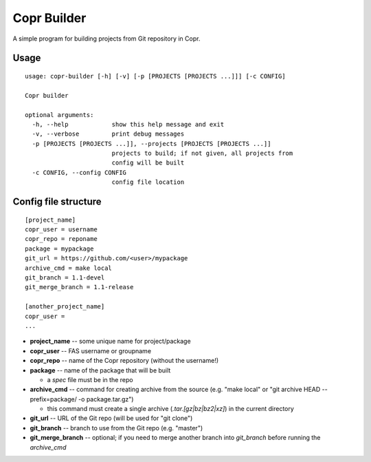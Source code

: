 Copr Builder
============

A simple program for building projects from Git repository in Copr.

Usage
-----

::

  usage: copr-builder [-h] [-v] [-p [PROJECTS [PROJECTS ...]]] [-c CONFIG]

  Copr builder

  optional arguments:
    -h, --help            show this help message and exit
    -v, --verbose         print debug messages
    -p [PROJECTS [PROJECTS ...]], --projects [PROJECTS [PROJECTS ...]]
                          projects to build; if not given, all projects from
                          config will be built
    -c CONFIG, --config CONFIG
                          config file location

Config file structure
--------------------

::

  [project_name]
  copr_user = username
  copr_repo = reponame
  package = mypackage
  git_url = https://github.com/<user>/mypackage
  archive_cmd = make local
  git_branch = 1.1-devel
  git_merge_branch = 1.1-release

  [another_project_name]
  copr_user =
  ...


- **project_name** -- some unique name for project/package
- **copr_user** -- FAS username or groupname
- **copr_repo** -- name of the Copr repository (without the username!)
- **package** -- name of the package that will be built

  - a *spec* file must be in the repo

- **archive_cmd** -- command for creating archive from the source (e.g. "make local" or "git archive HEAD --prefix=package/ -o package.tar.gz")

  - this command must create a single archive (*.tar.[gz|bz|bz2|xz]*) in the current directory

- **git_url** -- URL of the Git repo (will be used for "git clone")
- **git_branch** -- branch to use from the Git repo (e.g. "master")
- **git_merge_branch** -- optional; if you need to merge another branch into *git_branch* before running the *archive_cmd*
